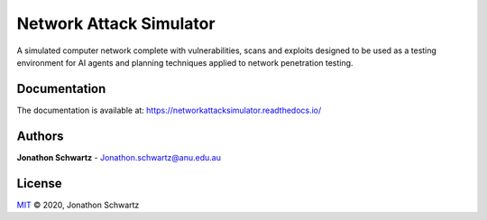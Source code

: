 Network Attack Simulator
========================

|docs|

A simulated computer network complete with vulnerabilities, scans and exploits designed to be used as a testing environment for AI agents and planning techniques applied to network penetration testing.

Documentation
-------------

The documentation is available at: https://networkattacksimulator.readthedocs.io/

Authors
-------

**Jonathon Schwartz** - Jonathon.schwartz@anu.edu.au

.. |docs| image:: https://readthedocs.org/projects/networkattacksimulator/badge/?version=latest
    :target: https://networkattacksimulator.readthedocs.io/en/latest/?badge=latest
    :alt: Documentation Status
    :scale: 100%

License
-------

`MIT`_ © 2020, Jonathon Schwartz

.. _MIT: LICENSE
